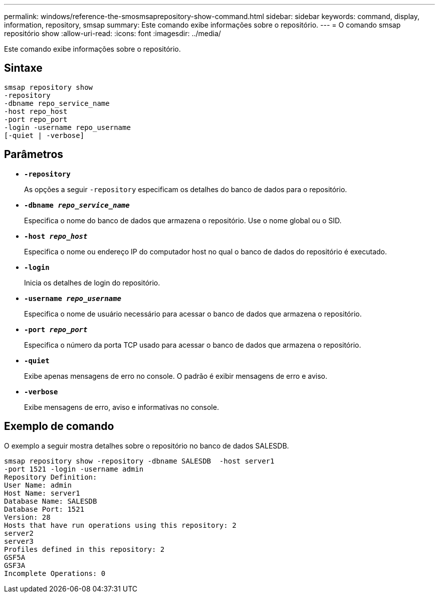 ---
permalink: windows/reference-the-smosmsaprepository-show-command.html 
sidebar: sidebar 
keywords: command, display, information, repository, smsap 
summary: Este comando exibe informações sobre o repositório. 
---
= O comando smsap repositório show
:allow-uri-read: 
:icons: font
:imagesdir: ../media/


[role="lead"]
Este comando exibe informações sobre o repositório.



== Sintaxe

[listing]
----

smsap repository show
-repository
-dbname repo_service_name
-host repo_host
-port repo_port
-login -username repo_username
[-quiet | -verbose]
----


== Parâmetros

* *`-repository`*
+
As opções a seguir `-repository` especificam os detalhes do banco de dados para o repositório.

* *`-dbname _repo_service_name_`*
+
Especifica o nome do banco de dados que armazena o repositório. Use o nome global ou o SID.

* *`-host _repo_host_`*
+
Especifica o nome ou endereço IP do computador host no qual o banco de dados do repositório é executado.

* *`-login`*
+
Inicia os detalhes de login do repositório.

* *`-username _repo_username_`*
+
Especifica o nome de usuário necessário para acessar o banco de dados que armazena o repositório.

* *`-port _repo_port_`*
+
Especifica o número da porta TCP usado para acessar o banco de dados que armazena o repositório.

* *`-quiet`*
+
Exibe apenas mensagens de erro no console. O padrão é exibir mensagens de erro e aviso.

* *`-verbose`*
+
Exibe mensagens de erro, aviso e informativas no console.





== Exemplo de comando

O exemplo a seguir mostra detalhes sobre o repositório no banco de dados SALESDB.

[listing]
----
smsap repository show -repository -dbname SALESDB  -host server1
-port 1521 -login -username admin
Repository Definition:
User Name: admin
Host Name: server1
Database Name: SALESDB
Database Port: 1521
Version: 28
Hosts that have run operations using this repository: 2
server2
server3
Profiles defined in this repository: 2
GSF5A
GSF3A
Incomplete Operations: 0
----